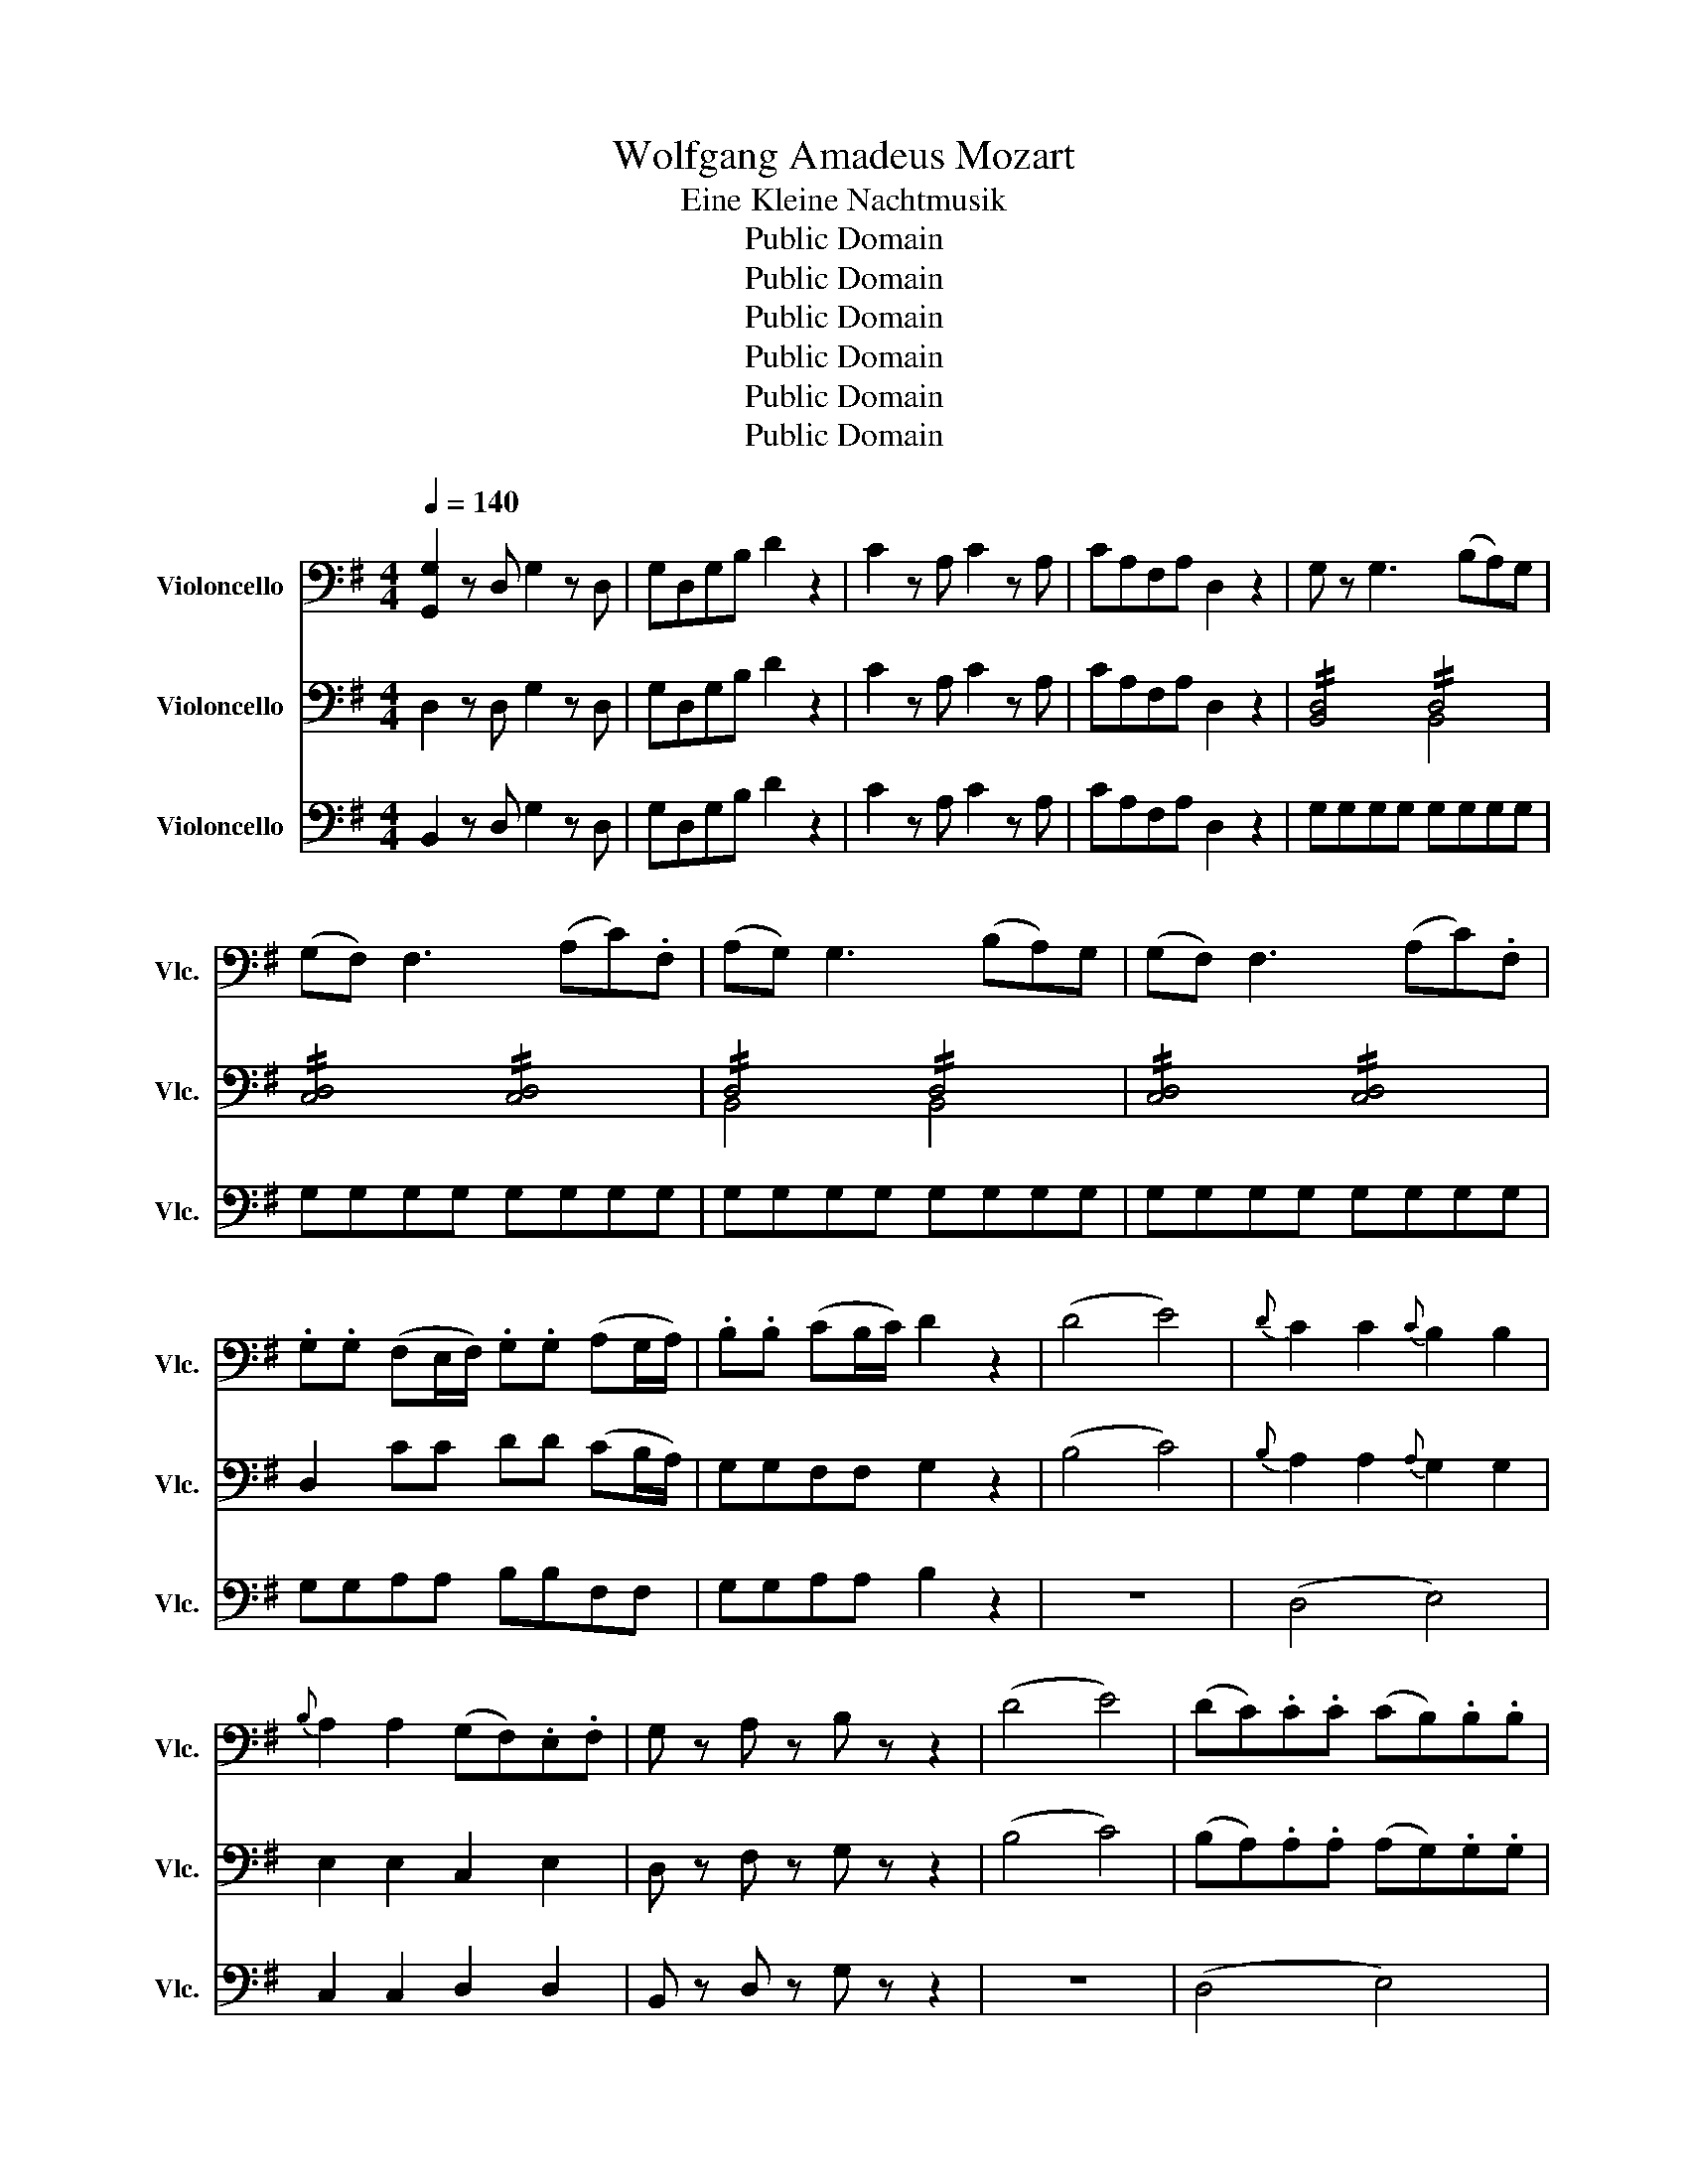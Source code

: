 X:1
T:Wolfgang Amadeus Mozart
T:Eine Kleine Nachtmusik
T:Public Domain
T:Public Domain
T:Public Domain
T:Public Domain
T:Public Domain
T:Public Domain
Z:Public Domain
%%score 1 ( 2 3 ) ( 4 5 )
L:1/8
Q:1/4=140
M:4/4
K:G
V:1 bass nm="Violoncello" snm="Vlc."
V:2 bass nm="Violoncello" snm="Vlc."
V:3 bass 
V:4 bass nm="Violoncello" snm="Vlc."
V:5 bass 
V:1
 [G,,G,]2 z D, G,2 z D, | G,D,G,B, D2 z2 | C2 z A, C2 z A, | CA,F,A, D,2 z2 | G, z G,3 (B,A,)G, | %5
 (G,F,) F,3 (A,C).F, | (A,G,) G,3 (B,A,)G, | (G,F,) F,3 (A,C).F, | %8
 .G,.G, (F,E,/F,/) .G,.G, (A,G,/A,/) | .B,.B, (CB,/C/) D2 z2 | (D4 E4) |{D} C2 C2{C} B,2 B,2 | %12
{B,} A,2 A,2 (G,F,).E,.F, | G, z A, z B, z z2 | (D4 E4) | (DC).C.C (CB,).B,.B, | %16
 (B,A,).A,.A, (G,F,E,F,) | G,4- G,(G,/F,/4G,/4 A,F,) | B,4- B,(B,/A,/4B,/4 CA,) | %19
 D,4 !//!E,2 !//!F,2 | !//!G,2 !//!A,2 !//!B,2 !//!^C2 | D3 A, (^C>A,) (C>A,) | %22
 D3 A, (^C>A,) (C>A,) | D D2 D2 D2 D- | D D2 D2 D2 D | ^CA,DA, CA,DA, | ^CA,A,A, A,2 z2 | %27
 (A,3 (3G,/F,/E,/ D,) z B, z | G, z E, z A, z z2 | (F,3 (3E,/D,/^C,/ B,,) z G, z | (F,4 E,2) z2 | %31
 z .A,.A,.A, .A,.A,.A,.A, | .A,.A,.A,.A, .A,.A,B,^C | (^CD) z B, (B,A,) z ^C, | D,2 z2 z4 | %35
 D,2 z A,, D,2 z A,, | D,A,,D,F, A,2 z2 | A,2 z F, A,2 z F, | A,F,_E,F, B,,2 z2 | %39
 z2 z G, (CB,A,G,) | (A,G,) z G, G,G,G,G, | (A,G,) z G, (CB,A,G,) | (A,^G,) z G, G,G,G,G, | %43
 (B,A,) z A, (C_B,A,G,) | (G,F,) z F, F,F,F,F, | (A,G,) z _E, (G,=F,E,D,) | (D,^C,) z C, C,C,C,C, | %47
 (E,D,) z (D,, E,,F,,G,,A,, | C,_B,,) z (F,, G,,A,,B,,^C, | E,D,) z D, E,F,G,A, | ^A,2 B,2 C2 ^C2 | %51
 .B,.B,(B,C) .A,.A,(A,B,) | .G,.G,(G,B,) (B,A,).G,.D, | [G,,G,]2 z D, G,2 z D, | G,D,G,B, D2 z2 | %55
 C2 z A, C2 z A, | CA,F,A, D,2 z2 | G,G,G,G, G,G,G,G, | A,A,A,A, (A,C)(F,A,) | G,G,G,G, G,G,G,G, | %60
 A,A,A,A, (A,C)(F,A,) | G,G,A,A, B,B,F,F, | G,G,A,A, B,2 z2 | z8 | (D,4 E,4) | C,2 C,2 D,2 D,2 | %66
 B,, z D, z G, z z2 | z8 | (D,4 E,4) | (B,,A,,).A,,.A,, (G,,F,,E,,F,,) | %70
 G,,G,,G,,G,, G,,G,,G,,G,, | G,,G,,G,,G,, G,,G,,G,,G,, | G,,G,G,G, G,G,G,G, | G,G,F,F, G,G,E,E, | %74
 !//!D,4 !//!D,4 | !//!D,4 !//!D,4 | !//!D,2 !//!E,2 !//!D,2 !//!E,2 | D, D,,D,,D,, D,,2 z2 | %78
 z4 z2 C, z | C, z A,, z D, z z2 | z2 (A,2 G,) z A, z | (B,4 A,2) z2 | (D3 (3C/B,/A,/ G,) z E z | %83
 C z A, z D2 z C | (CB,) z .C (CB,) z .C, | B,,B,,C,C, D,D,B,,B,, | A,,A,,B,,B,, C,C,A,,A,, | %87
 B,,B,,C,C, D,D,B,,B,, | A,,A,,B,,B,, C,C,A,,A,, | B,,2 z2 ([E,B,]4 | A,2) z2 ([D,A,]4 | %91
 G,).B,.C.D (CD/E/ D).C | .B,,.D,.G,.B, (B,A,).G,.F, | G,D,E,F, G,G, A,2 | B,F,G,A, B,B, C2 | %95
 DD ^D2 E2 z2 | (A,6 G,F,) | G,2 z2 z4 | E,2 z2 F,2 z2 | !//!D,4 !//!D,4 | !//!D,4 !//!D,4 | %101
 [B,,D,]2 z2 D,2 z2 | [D,B,]2 G,>G, G,2 z2 |] %103
V:2
 D,2 z D, G,2 z D, | G,D,G,B, D2 z2 | C2 z A, C2 z A, | CA,F,A, D,2 z2 | !//![B,,D,]4 !//!D,4 | %5
 !//![C,D,]4 !//![C,D,]4 | !//!D,4 !//!D,4 | !//![C,D,]4 !//![C,D,]4 | D,2 CC DD (CB,/A,/) | %9
 G,G,F,F, G,2 z2 | (B,4 C4) |{B,} A,2 A,2{A,} G,2 G,2 | E,2 E,2 C,2 E,2 | D, z F, z G, z z2 | %14
 (B,4 C4) | (B,A,).A,.A, (A,G,).G,.G, | (G,F,).F,.F, (E,D,C,D,) | G,8 | G,8 | !//!B,,4 !//!C,4 | %20
 !//!B,,2 !//!D,4 !//!G,2 | !//!F,4 !//!G,4 | !//!F,4 !//!G,4 | F, F,2 F,2 F,2 E,- | %24
 E, E,2 E,2 E,2 E, | E,2 F,2 E,2 F,2 | E,A,A,A, A,2 z2 | z4 z2 B, z | G, z E, z A, z z2 | %29
 z2 (E,2 D,) z E, z | (F,4 E,2) z2 | (A,3 (3G,/F,/E,/ D,) z B, z | G, z E, z A, z G, z | %33
 (G,F,) z .E, (E,F,) z G, | D,,2 z2 z4 | D,2 z A,, D,2 z A,, | D,A,,D,F, A,2 z2 | %37
 A,2 z F, A,2 z F, | A,F,_E,F, B,,2 z2 | E,E,=F,F, G,G,E,E, | D,D,E,E, =F,F,D,D, | %41
 E,E,=F,F, G,G,E,E, | D,D,E,E, =F,F,D,D, | C,C,D,D, E,E,C,C, | C,C,D,D, _E,E,C,C, | %45
 _B,,B,,A,,A,, B,,B,,A,A, | _B,B,A,A, B,B,A,G, | F,2 z2 z4 | z8 | z2 z D, E,F,G,A, | %50
 ^A,2 B,2 C2 ^C2 | D8- | D4 (F,3 E,/F,/) | D,2 z D, G,2 z D, | G,D,G,B, D2 z2 | C2 z A, C2 z A, | %56
 CA,F,A, D,2 z2 | [B,,G,] z G,3 (B,A,)G, | (G,F,) F,3 (A,C).F, | (A,G,) G,3 (B,A,)G, | %60
 (G,F,) F,3 (A,C).F, | .G,.G, (F,E,/F,/) .G,.G, (A,G,/A,/) | .B,.B, (CB,/C/) D2 z2 | (D4 E4) | %64
{D} C2 C2{C} B,2 B,2 |{B,} A,2 A,2 (G,F,).E,.F, | G, z A, z B, z z2 | (D4 E4) | %68
 (DC).C.C (CB,).B,.B, | (B,A,).A,.A, (G,F,E,F,) | G,4- G,(G,/F,/4G,/4 A,F,) | %71
 B,4- B,(B,/A,/4B,/4 CA,) | D,4 !//!E,2 !//!F,2 | !//!G,2 !//!A,2 !//!B,2 !//!^C2 | %74
 D3 A, (^C>A,) (C>A,) | D3 A, (^C>A,) (C>A,) | .D.A,.^C.A, .D.A,.C.A, | D D,D,D, D,2 z2 | %78
 z4 z2 A,, z | A, z =G, z F, z D, z | z2 (D,2 E,) z C, z | =D,2 (D3 ^C=CA,) | %82
 G, z A, z B, z ^G, z | A, z =G, z F, z D, z | E, z C, z D, z D, z | G,,G,,A,,A,, B,,B,,G,,G,, | %86
 F,,F,,G,,G,, A,,A,,F,,F,, | G,,G,,A,,A,, B,,B,,G,,G,, | F,,F,,G,,G,, A,,A,,F,,F,, | %89
 G,,G,B,A, ^G,E,F,G, | A,CA,=G, F,D,E,F, | .G,.G,.A,.B, CCCC | G,B,DD DDDC | %93
 G,,D,,E,,F,, G,,G,,A,,A,, | B,,F,,G,,A,, B,,B,,C,C, | D,D,_E,E, =E,2 z2 | (C,4 =D,4) | %97
 G,,2 z2 z4 | C,2 z2 D,2 z2 | G,,G,,G,,G,, G,,G,,G,,G,, | G,,G,,G,,G,, G,,G,,G,,G,, | %101
 G,,B,,D,G, B,G,DB, | G2 G,,>G,, G,,2 z2 |] %103
V:3
 x8 | x8 | x8 | x8 | x4 B,,4 | x8 | B,,4 B,,4 | x8 | x8 | x8 | x8 | x8 | x8 | x8 | x8 | x8 | x8 | %17
 x8 | x8 | x8 | x8 | x8 | x8 | x8 | x8 | x8 | x8 | x8 | x8 | x8 | x8 | x8 | x8 | x8 | x8 | x8 | %36
 x8 | x8 | x8 | x8 | x8 | x8 | x8 | x8 | x8 | x8 | x8 | x8 | x8 | x8 | x8 | x8 | x8 | x8 | x8 | %55
 x8 | x8 | x8 | x8 | x8 | x8 | x8 | x8 | x8 | x8 | x8 | x8 | x8 | x8 | x8 | x8 | x8 | x8 | x8 | %74
 x8 | x8 | x8 | x8 | x8 | x8 | x8 | x8 | x8 | x8 | x8 | x8 | x8 | x8 | x8 | x8 | x8 | x8 | x8 | %93
 x8 | x8 | x8 | x8 | x8 | x8 | x8 | x8 | x8 | x8 |] %103
V:4
 B,,2 z D, G,2 z D, | G,D,G,B, D2 z2 | C2 z A, C2 z A, | CA,F,A, D,2 z2 | G,G,G,G, G,G,G,G, | %5
 G,G,G,G, G,G,G,G, | G,G,G,G, G,G,G,G, | G,G,G,G, G,G,G,G, | G,G,A,A, B,B,F,F, | G,G,A,A, B,2 z2 | %10
 z8 | (D,4 E,4) | C,2 C,2 D,2 D,2 | B,, z D, z G, z z2 | z8 | (D,4 E,4) | %16
 (B,,A,,).A,,.A,, (G,,F,,E,,F,,) | G,,G,,G,,G,, G,,G,,G,,G,, | G,,G,,G,,G,, G,,G,,G,,G,, | %19
 G,,G,G,G, G,G,G,G, | G,G,F,F, G,G,E,E, | !//!D,4 !//!D,4 | !//!D,4 !//!D,4 | D,E,F,E, D,E,F,D, | %24
 G,A,B,A, G,A,B,^G, | A,A,A,A, A,A,A,A, | A,A,,A,,A,, A,,2 z2 | z4 z2 ^D, z | %28
 E, z D, z ^C, z A,, z | z2 (^A,,2 B,,) z =G,, z | =A,,2 (A,3 ^G,)=G,E, | D, z E, z F, z ^D, z | %32
 E, z D, z ^C, z A,, z | B,, z G, z A, z A,, z | D,2 z2 z4 | D,2 z A,, D,2 z A,, | %36
 D,A,,D,F, A,2 z2 | A,2 z F, A,2 z F, | A,F,_E,F, B,,2 z2 | C,C,D,D, E,E,C,C, | %40
 B,,B,,C,C, D,D,B,,B,, | C,C,D,D, E,E,C,C, | B,,B,,C,C, D,D,B,,B,, | A,,A,,B,,B,, C,C,A,,A,, | %44
 A,,A,,_B,,B,, C,C,A,,A,, | G,,G,,F,,F,, G,,G,,F,F, | G,G,F,F, G,G,,F,,G,, | A,,2 z2 z4 | z8 | %49
 z2 z D, E,F,G,A, | ^A,2 B,2 C2 ^C2 | .D.D(DE) .C.C(CD) | .B,.B,(B,D) (DC).B,.A, | %53
 B,,2 z D, G,2 z D, | G,D,G,B, D2 z2 | C2 z A, C2 z A, | CA,F,A, D,2 z2 | !//!D,4 !//!D,4 | %58
 !//![C,D,]4 !//![C,D,]4 | !//!D,4 !//!D,4 | !//![C,D,]4 !//![C,D,]4 | [B,,D,]2 CC DD (CB,/A,/) | %62
 G,G,F,F, G,2 z2 | (B,4 C4) |{B,} A,2 A,2{A,} G,2 G,2 | E,2 E,2 C,2 E,2 | D, z F, z G, z z2 | %67
 (B,4 C4) | (B,A,).A,.A, (A,G,).G,.G, | (G,F,).F,.F, (E,D,C,D,) | G,8 | G,8 | !//!B,,4 !//!C,4 | %73
 !//!B,,2 !//!D,4 !//!G,2 | !//!F,4 !//!G,4 | !//!F,4 !//!G,4 | !//!F,2 !//!G,2 !//!F,2 !//!G,2 | %77
 F, D,D,D, D,2 z2 | (D,3 (3C,/B,,/A,,/ G,,) z E, z | C, z A,, z D, z z2 | %80
 (B,3 (3A,/G,/F,/ E,) z C z | (B,4 A,2) z2 | z DDD DDDD | DDDD (DCA,F,) | %84
 (F,G,) z .E, (E,D,) z .F,, | G,,2 z .D, (G,F,E,D,) | (E,D,) z .D, .D,.D,.D,.D, | %87
 (E,D,) z .D, (G,F,E,D,) | (E,D,) z .D, .D,.D,.D,.D, | (E,D,) z2 E,3 (3(D,/C,/B,,/ | %90
 C,2) z2 D,3 (3(C,/B,,/A,,/ | B,,2) z2 (E,F,/G,/ F,).E, | .D,.G,.B,.D (DC).B,A, | %93
 G,D,E,F, G,G, (A,G,/A,/ | B,)F,G,A, B,B, CB,/C/ | DD ^D^C/D/ E2 z2 | (E,3 A,) (G,F,E,D,) | %97
 (DE)FG (DE)FG | A2 z2 D2 z2 | G,2 z D, B,,G,,B,,D, | G,D,G,B, D2 [A,,F,]2 | [B,,G,]2 z2 G,2 z2 | %102
 [D,,B,,G,]2 G,,>G,, G,,2 z2 |] %103
V:5
 x8 | x8 | x8 | x8 | x8 | x8 | x8 | x8 | x8 | x8 | x8 | x8 | x8 | x8 | x8 | x8 | x8 | x8 | x8 | %19
 x8 | x8 | x8 | x8 | x8 | x8 | x8 | x8 | x8 | x8 | x8 | x8 | x8 | x8 | x8 | x8 | x8 | x8 | x8 | %38
 x8 | x8 | x8 | x8 | x8 | x8 | x8 | x8 | x8 | x8 | x8 | x8 | x8 | x8 | x8 | x8 | x8 | x8 | x8 | %57
 B,,4 B,,4 | x8 | B,,4 B,,4 | x8 | x8 | x8 | x8 | x8 | x8 | x8 | x8 | x8 | x8 | x8 | x8 | x8 | x8 | %74
 x8 | x8 | x8 | x8 | x8 | x8 | x8 | x8 | x8 | x8 | x8 | x8 | x8 | x8 | x8 | x8 | x8 | x8 | x8 | %93
 x8 | x8 | x8 | x8 | x8 | x8 | x8 | x8 | x8 | x8 |] %103

